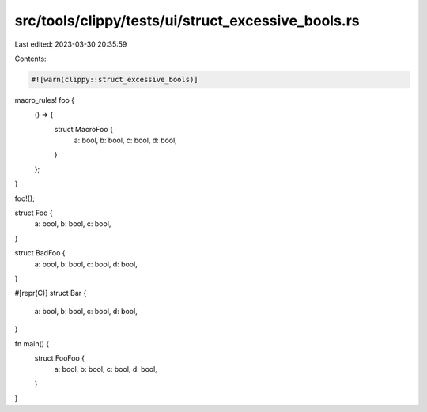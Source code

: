 src/tools/clippy/tests/ui/struct_excessive_bools.rs
===================================================

Last edited: 2023-03-30 20:35:59

Contents:

.. code-block:: rs

    #![warn(clippy::struct_excessive_bools)]

macro_rules! foo {
    () => {
        struct MacroFoo {
            a: bool,
            b: bool,
            c: bool,
            d: bool,
        }
    };
}

foo!();

struct Foo {
    a: bool,
    b: bool,
    c: bool,
}

struct BadFoo {
    a: bool,
    b: bool,
    c: bool,
    d: bool,
}

#[repr(C)]
struct Bar {
    a: bool,
    b: bool,
    c: bool,
    d: bool,
}

fn main() {
    struct FooFoo {
        a: bool,
        b: bool,
        c: bool,
        d: bool,
    }
}


